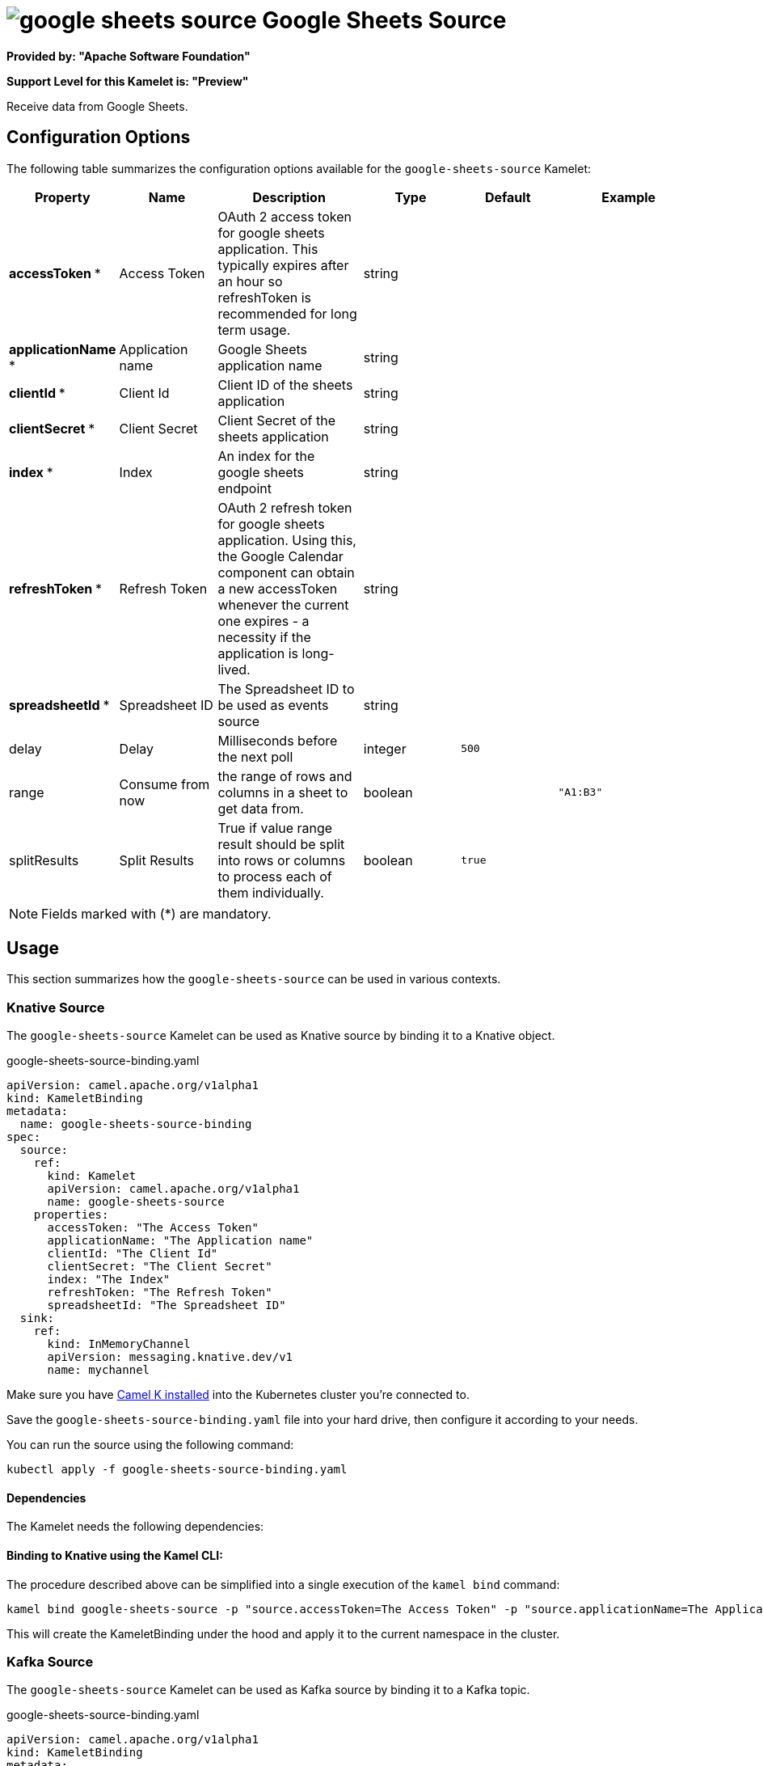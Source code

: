 // THIS FILE IS AUTOMATICALLY GENERATED: DO NOT EDIT
= image:kamelets/google-sheets-source.svg[] Google Sheets Source

*Provided by: "Apache Software Foundation"*

*Support Level for this Kamelet is: "Preview"*

Receive data from Google Sheets.

== Configuration Options

The following table summarizes the configuration options available for the `google-sheets-source` Kamelet:
[width="100%",cols="2,^2,3,^2,^2,^3",options="header"]
|===
| Property| Name| Description| Type| Default| Example
| *accessToken {empty}* *| Access Token| OAuth 2 access token for google sheets application. This typically expires after an hour so refreshToken is recommended for long term usage.| string| | 
| *applicationName {empty}* *| Application name| Google Sheets application name| string| | 
| *clientId {empty}* *| Client Id| Client ID of the sheets application| string| | 
| *clientSecret {empty}* *| Client Secret| Client Secret of the sheets application| string| | 
| *index {empty}* *| Index| An index for the google sheets endpoint| string| | 
| *refreshToken {empty}* *| Refresh Token| OAuth 2 refresh token for google sheets application. Using this, the Google Calendar component can obtain a new accessToken whenever the current one expires - a necessity if the application is long-lived.| string| | 
| *spreadsheetId {empty}* *| Spreadsheet ID| The Spreadsheet ID to be used as events source| string| | 
| delay| Delay| Milliseconds before the next poll| integer| `500`| 
| range| Consume from now| the range of rows and columns in a sheet to get data from.| boolean| | `"A1:B3"`
| splitResults| Split Results| True if value range result should be split into rows or columns to process each of them individually.| boolean| `true`| 
|===

NOTE: Fields marked with ({empty}*) are mandatory.

== Usage

This section summarizes how the `google-sheets-source` can be used in various contexts.

=== Knative Source

The `google-sheets-source` Kamelet can be used as Knative source by binding it to a Knative object.

.google-sheets-source-binding.yaml
[source,yaml]
----
apiVersion: camel.apache.org/v1alpha1
kind: KameletBinding
metadata:
  name: google-sheets-source-binding
spec:
  source:
    ref:
      kind: Kamelet
      apiVersion: camel.apache.org/v1alpha1
      name: google-sheets-source
    properties:
      accessToken: "The Access Token"
      applicationName: "The Application name"
      clientId: "The Client Id"
      clientSecret: "The Client Secret"
      index: "The Index"
      refreshToken: "The Refresh Token"
      spreadsheetId: "The Spreadsheet ID"
  sink:
    ref:
      kind: InMemoryChannel
      apiVersion: messaging.knative.dev/v1
      name: mychannel
  
----
Make sure you have xref:latest@camel-k::installation/installation.adoc[Camel K installed] into the Kubernetes cluster you're connected to.

Save the `google-sheets-source-binding.yaml` file into your hard drive, then configure it according to your needs.

You can run the source using the following command:

[source,shell]
----
kubectl apply -f google-sheets-source-binding.yaml
----

==== *Dependencies*

The Kamelet needs the following dependencies:

[camel:jackson camel:kamelet camel:google-sheets]

==== *Binding to Knative using the Kamel CLI:*

The procedure described above can be simplified into a single execution of the `kamel bind` command:

[source,shell]
----
kamel bind google-sheets-source -p "source.accessToken=The Access Token" -p "source.applicationName=The Application name" -p "source.clientId=The Client Id" -p "source.clientSecret=The Client Secret" -p "source.index=The Index" -p "source.refreshToken=The Refresh Token" -p "source.spreadsheetId=The Spreadsheet ID" channel/mychannel
----

This will create the KameletBinding under the hood and apply it to the current namespace in the cluster.

=== Kafka Source

The `google-sheets-source` Kamelet can be used as Kafka source by binding it to a Kafka topic.

.google-sheets-source-binding.yaml
[source,yaml]
----
apiVersion: camel.apache.org/v1alpha1
kind: KameletBinding
metadata:
  name: google-sheets-source-binding
spec:
  source:
    ref:
      kind: Kamelet
      apiVersion: camel.apache.org/v1alpha1
      name: google-sheets-source
    properties:
      accessToken: "The Access Token"
      applicationName: "The Application name"
      clientId: "The Client Id"
      clientSecret: "The Client Secret"
      index: "The Index"
      refreshToken: "The Refresh Token"
      spreadsheetId: "The Spreadsheet ID"
  sink:
    ref:
      kind: KafkaTopic
      apiVersion: kafka.strimzi.io/v1beta1
      name: my-topic
  
----

Ensure that you've installed https://strimzi.io/[Strimzi] and created a topic named `my-topic` in the current namespace.
Make also sure you have xref:latest@camel-k::installation/installation.adoc[Camel K installed] into the Kubernetes cluster you're connected to.

Save the `google-sheets-source-binding.yaml` file into your hard drive, then configure it according to your needs.

You can run the source using the following command:

[source,shell]
----
kubectl apply -f google-sheets-source-binding.yaml
----

==== *Binding to Kafka using the Kamel CLI:*

The procedure described above can be simplified into a single execution of the `kamel bind` command:

[source,shell]
----
kamel bind google-sheets-source -p "source.accessToken=The Access Token" -p "source.applicationName=The Application name" -p "source.clientId=The Client Id" -p "source.clientSecret=The Client Secret" -p "source.index=The Index" -p "source.refreshToken=The Refresh Token" -p "source.spreadsheetId=The Spreadsheet ID" kafka.strimzi.io/v1beta1:KafkaTopic:my-topic
----

This will create the KameletBinding under the hood and apply it to the current namespace in the cluster.

// THIS FILE IS AUTOMATICALLY GENERATED: DO NOT EDIT
